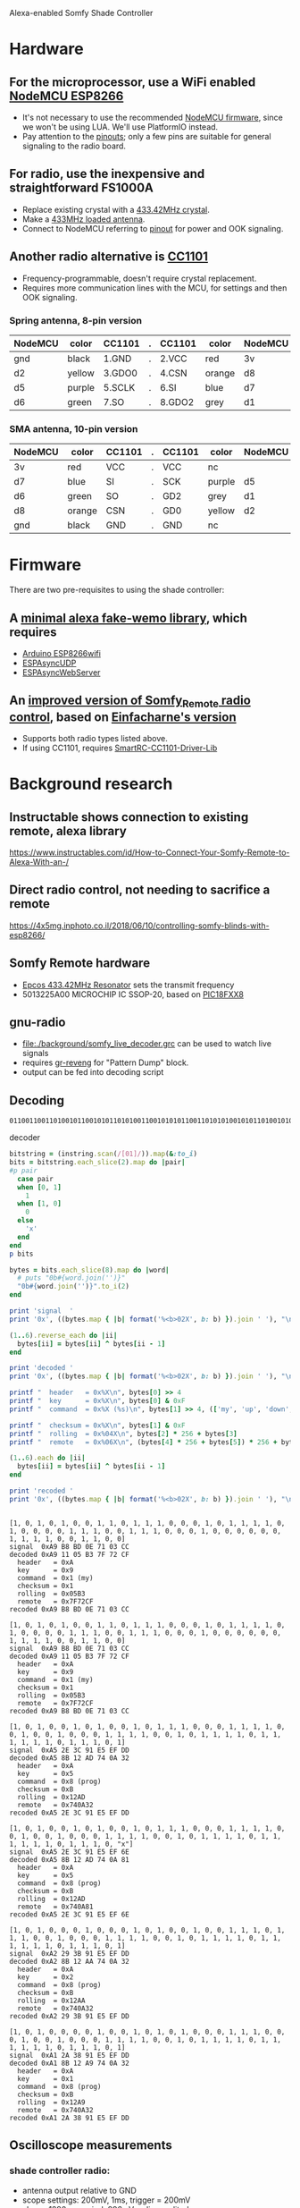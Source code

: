 #+STARTUP: inlineimages
#+OPTIONS: toc:nil

Alexa-enabled Somfy Shade Controller

* Hardware
** For the microprocessor, use a WiFi enabled [[https://www.amazon.com/HiLetgo-Internet-Development-Wireless-Micropython/dp/B010O1G1ES][NodeMCU ESP8266]]
- It's not necessary to use the recommended [[https://github.com/nodemcu/nodemcu-firmware][NodeMCU firmware]], since we won't be using LUA.  We'll use PlatformIO instead.
- Pay attention to the [[http://www.holdentechnology.com/2018/09/21/esp8266-nodemcu-arduino-compiler-pins/][pinouts]]; only a few pins are suitable for general signaling to the radio board.
** For radio, use the inexpensive and straightforward FS1000A
- Replace existing crystal with a [[https://www.ebay.com/itm/331637441887][433.42MHz crystal]].
- Make a [[https://drive.google.com/file/d/1E9KPAPJrZRgGLOQqwd2-3-Px0MuSVreY/view][433MHz loaded antenna]].
- Connect to NodeMCU referring to [[https://components101.com/sites/default/files/component_pin/433-MHz-RF-Transmitter-Module-Pinout_0.jpg][pinout]] for power and OOK signaling.
** Another radio alternative is [[https://www.amazon.com/Solu-Wireless-Transceiver-Antenna-Arduino/product-reviews/B00XDL9E64][CC1101]]
- Frequency-programmable, doesn't require crystal replacement.
- Requires more communication lines with the MCU, for settings and then OOK signaling.
*** Spring antenna, 8-pin version
| NodeMCU | color  | CC1101 | . | CC1101 | color  | NodeMCU |
|---------+--------+--------+---+--------+--------+---------|
| gnd     | black  | 1.GND  | . | 2.VCC  | red    | 3v      |
| d2      | yellow | 3.GDO0 | . | 4.CSN  | orange | d8      |
| d5      | purple | 5.SCLK | . | 6.SI   | blue   | d7      |
| d6      | green  | 7.SO   | . | 8.GDO2 | grey   | d1      |
*** SMA antenna, 10-pin version
| NodeMCU | color  | CC1101 | . | CC1101 | color  | NodeMCU |
|---------+--------+--------+---+--------+--------+---------|
| 3v      | red    | VCC    | . | VCC    | nc     |         |
| d7      | blue   | SI     | . | SCK    | purple | d5      |
| d6      | green  | SO     | . | GD2    | grey   | d1      |
| d8      | orange | CSN    | . | GD0    | yellow | d2      |
| gnd     | black  | GND    | . | GND    | nc     |         |
* Firmware
There are two pre-requisites to using the shade controller:
** A [[https://github.com/philbowles/weenymo][minimal alexa fake-wemo library]], which requires
- [[https://github.com/esp8266/Arduino/tree/master/libraries/ESP8266WiFi][Arduino ESP8266wifi]]
- [[https://github.com/me-no-dev/ESPAsyncUDP][ESPAsyncUDP]]
- [[https://github.com/me-no-dev/ESPAsyncWebServer][ESPAsyncWebServer]]
** An [[https://github.com/jeffkowalski/Somfy_Remote][improved version of Somfy_Remote radio control]], based on [[https://github.com/EinfachArne/Somfy_Remote][Einfacharne's version]]
- Supports both radio types listed above.
- If using CC1101, requires [[https://github.com/LSatan/SmartRC-CC1101-Driver-Lib][SmartRC-CC1101-Driver-Lib]]
* Background research
** Instructable shows connection to existing remote, alexa library
https://www.instructables.com/id/How-to-Connect-Your-Somfy-Remote-to-Alexa-With-an-/
** Direct radio control, not needing to sacrifice a remote
https://4x5mg.inphoto.co.il/2018/06/10/controlling-somfy-blinds-with-esp8266/
** Somfy Remote hardware
- [[https://www.datasheets360.com/part/detail/b39431-r708-u310/939810875991665402/][Epcos 433.42MHz Resonator]] sets the transmit frequency
- 5013225A00 MICROCHIP IC SSOP-20, based on [[http://ww1.microchip.com/downloads/en/devicedoc/41159e.pdf][PIC18FXX8]]
** gnu-radio
- [[file:./background/somfy_live_decoder.grc]] can be used to watch live signals
- requires [[https://github.com/tkuester/gr-reveng][gr-reveng]] for "Pattern Dump" block.
- output can be fed into decoding script
** Decoding
#+NAME: instring
#+CAPTION: instring
#+BEGIN_EXAMPLE
0110011001101001011001010110101001100101010110011010101001010110100101011010100110101010101001010101101001011010
#+END_EXAMPLE

#+NAME: decoder
#+CAPTION: decoder
#+BEGIN_SRC ruby :var instring=instring :results output verbatim :exports both
bitstring = (instring.scan(/[01]/)).map(&:to_i)
bits = bitstring.each_slice(2).map do |pair|
#p pair
  case pair
  when [0, 1]
    1
  when [1, 0]
    0
  else
    'x'
  end
end
p bits

bytes = bits.each_slice(8).map do |word|
  # puts "0b#{word.join('')}"
  "0b#{word.join('')}".to_i(2)
end

print 'signal  '
print '0x', ((bytes.map { |b| format('%<b>02X', b: b) }).join ' '), "\n"

(1..6).reverse_each do |ii|
  bytes[ii] = bytes[ii] ^ bytes[ii - 1]
end

print 'decoded '
print '0x', ((bytes.map { |b| format('%<b>02X', b: b) }).join ' '), "\n"

printf "  header   = 0x%X\n", bytes[0] >> 4
printf "  key      = 0x%X\n", bytes[0] & 0xF
printf "  command  = 0x%X (%s)\n", bytes[1] >> 4, (['my', 'up', 'down', 'prog'].select.with_index { |c, i| ((bytes[1] >> 4) & (1 << i)).nonzero? }).join('+')

printf "  checksum = 0x%X\n", bytes[1] & 0xF
printf "  rolling  = 0x%04X\n", bytes[2] * 256 + bytes[3]
printf "  remote   = 0x%06X\n", (bytes[4] * 256 + bytes[5]) * 256 + bytes[6]

(1..6).each do |ii|
  bytes[ii] = bytes[ii] ^ bytes[ii - 1]
end

print 'recoded '
print '0x', ((bytes.map { |b| format('%<b>02X', b: b) }).join ' '), "\n"


#+END_SRC

#+RESULTS: decode
#+begin_example
[1, 0, 1, 0, 1, 0, 0, 1, 1, 0, 1, 1, 1, 0, 0, 0, 1, 0, 1, 1, 1, 1, 0, 1, 0, 0, 0, 0, 1, 1, 1, 0, 0, 1, 1, 1, 0, 0, 0, 1, 0, 0, 0, 0, 0, 0, 1, 1, 1, 1, 0, 0, 1, 1, 0, 0]
signal  0xA9 B8 BD 0E 71 03 CC
decoded 0xA9 11 05 B3 7F 72 CF
  header   = 0xA
  key      = 0x9
  command  = 0x1 (my)
  checksum = 0x1
  rolling  = 0x05B3
  remote   = 0x7F72CF
recoded 0xA9 B8 BD 0E 71 03 CC
#+end_example

#+begin_example
[1, 0, 1, 0, 1, 0, 0, 1, 1, 0, 1, 1, 1, 0, 0, 0, 1, 0, 1, 1, 1, 1, 0, 1, 0, 0, 0, 0, 1, 1, 1, 0, 0, 1, 1, 1, 0, 0, 0, 1, 0, 0, 0, 0, 0, 0, 1, 1, 1, 1, 0, 0, 1, 1, 0, 0]
signal  0xA9 B8 BD 0E 71 03 CC
decoded 0xA9 11 05 B3 7F 72 CF
  header   = 0xA
  key      = 0x9
  command  = 0x1 (my)
  checksum = 0x1
  rolling  = 0x05B3
  remote   = 0x7F72CF
recoded 0xA9 B8 BD 0E 71 03 CC
#+end_example

#+begin_example
[1, 0, 1, 0, 0, 1, 0, 1, 0, 0, 1, 0, 1, 1, 1, 0, 0, 0, 1, 1, 1, 1, 0, 0, 1, 0, 0, 1, 0, 0, 0, 1, 1, 1, 1, 0, 0, 1, 0, 1, 1, 1, 1, 0, 1, 1, 1, 1, 1, 1, 0, 1, 1, 1, 0, 1]
signal  0xA5 2E 3C 91 E5 EF DD
decoded 0xA5 8B 12 AD 74 0A 32
  header   = 0xA
  key      = 0x5
  command  = 0x8 (prog)
  checksum = 0xB
  rolling  = 0x12AD
  remote   = 0x740A32
recoded 0xA5 2E 3C 91 E5 EF DD
#+end_example

#+begin_example
[1, 0, 1, 0, 0, 1, 0, 1, 0, 0, 1, 0, 1, 1, 1, 0, 0, 0, 1, 1, 1, 1, 0, 0, 1, 0, 0, 1, 0, 0, 0, 1, 1, 1, 1, 0, 0, 1, 0, 1, 1, 1, 1, 0, 1, 1, 1, 1, 1, 1, 0, 1, 1, 1, 0, "x"]
signal  0xA5 2E 3C 91 E5 EF 6E
decoded 0xA5 8B 12 AD 74 0A 81
  header   = 0xA
  key      = 0x5
  command  = 0x8 (prog)
  checksum = 0xB
  rolling  = 0x12AD
  remote   = 0x740A81
recoded 0xA5 2E 3C 91 E5 EF 6E
#+end_example

#+begin_example
[1, 0, 1, 0, 0, 0, 1, 0, 0, 0, 1, 0, 1, 0, 0, 1, 0, 0, 1, 1, 1, 0, 1, 1, 1, 0, 0, 1, 0, 0, 0, 1, 1, 1, 1, 0, 0, 1, 0, 1, 1, 1, 1, 0, 1, 1, 1, 1, 1, 1, 0, 1, 1, 1, 0, 1]
signal  0xA2 29 3B 91 E5 EF DD
decoded 0xA2 8B 12 AA 74 0A 32
  header   = 0xA
  key      = 0x2
  command  = 0x8 (prog)
  checksum = 0xB
  rolling  = 0x12AA
  remote   = 0x740A32
recoded 0xA2 29 3B 91 E5 EF DD
#+end_example

#+begin_example
[1, 0, 1, 0, 0, 0, 0, 1, 0, 0, 1, 0, 1, 0, 1, 0, 0, 0, 1, 1, 1, 0, 0, 0, 1, 0, 0, 1, 0, 0, 0, 1, 1, 1, 1, 0, 0, 1, 0, 1, 1, 1, 1, 0, 1, 1, 1, 1, 1, 1, 0, 1, 1, 1, 0, 1]
signal  0xA1 2A 38 91 E5 EF DD
decoded 0xA1 8B 12 A9 74 0A 32
  header   = 0xA
  key      = 0x1
  command  = 0x8 (prog)
  checksum = 0xB
  rolling  = 0x12A9
  remote   = 0x740A32
recoded 0xA1 2A 38 91 E5 EF DD
#+end_example
** Oscilloscope measurements
*** shade controller radio:
- antenna output relative to GND
- scope settings: 200mV, 1ms, trigger = 200mV
- shows 1280ms period, 896mV radio amplitude

#+CAPTION: shade controller, radio measure, complete signal
#+NAME:   Shade P - radio.png
[[file:./background/Shade P - radio.png]]

#+CAPTION: shade controller, radio measure, zoomed in
#+NAME:   Shade P - radio zoom.png
[[file:./background/Shade P - radio zoom.png]]

*** Somfy controller radio:
- antenna output relative to "ADR" test point
- scope = 50mV, 1ms, trigger 50mV
- shows 164mV radio amplitude

#+CAPTION: Somfy controller, radio measure, complete signal
#+NAME:   Somfy P - radio
[[file:./background/Somfy P - radio.png]]

#+CAPTION: Somfy controller, radio measure, zoomed in
#+NAME:   Somfy P - radio zoom
[[file:./background/Somfy P - radio zoom.png]]

*** Somfy controller logic:
- mcu output relative to "ADR" test point
- scope settings: 500mV, 500μs-100ms (measure at 1ms), trigger 500mV
- shows wakeup = 10,000μs HI, 97,600μs LO
- hardware sync looks like 5080μs, implying 635μs symbol
- software sync = 4880μs HI, 640μs LO
- SYMBOL=640μs

#+CAPTION: Somfy controller, logic measure, complete signal
#+NAME:   Somfy P - complete.png
[[file:./background/Somfy P - complete.png]]

#+CAPTION: Somfy controller, logic measure, zoomed in
#+NAME:   Somfy P - zoom.png
[[file:./background/Somfy P - zoom.png]]

** Protocol documentation
https://fccid.io/DWNTELIS4/Test-Report/pulse-train-information-97885
https://patents.google.com/patent/US7860481B2/en
https://patents.google.com/patent/US8189620B2/en
https://pushstack.wordpress.com/2014/04/14/reversing-somfy-rts/
https://pushstack.wordpress.com/2014/05/17/somfy-rtl-sdr/
https://pushstack.wordpress.com/somfy-rts-protocol/
https://wiki.pilight.org/somfy
https://wiert.me/2016/05/24/somfy-smoove-origin-rts-protocol-pushstack/
https://pushstack.wordpress.com/2019/03/02/using-semtech-sx1231-to-transmit-custom-frames/
** Miscellaneous tools
https://gitlab.com/zub2/rts-tools
https://github.com/henrythasler/sdr/tree/master/somfy
https://github.com/nodemcu/nodemcu-firmware/blob/master/app/modules/somfy.c
https://wiki.kainhofer.com/hardware/vaillantvrt340f#manchester_encoding
https://gitlab.open-tools.net/kainhofer/vaillant-calormatic340f/-/blob/dfc05932306a5fb6d9809e8d1098f4ab4dcecb9b/Manchester_decode.c
